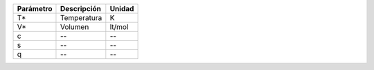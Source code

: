 ==========  ===================  ============
Parámetro   Descripción          Unidad
==========  ===================  ============
T*          Temperatura          K    
V*          Volumen              lt/mol
c           --                   --
s           --                   --
q           --                   --
==========  ===================  ============
